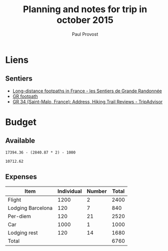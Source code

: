 #+TITLE: Planning and notes for trip in october 2015
#+AUTHOR: Paul Provost
#+EMAIL: paul@bouzou.org
#+DESCRIPTION: 
#+FILETAGS: @trip

* Liens
** Sentiers
   - [[http://about-france.com/tourism/long-distance-footpaths.htm][Long-distance footpaths in France - les Sentiers de Grande Randonnée]]
   - [[https://en.wikipedia.org/wiki/GR_footpath#Routes_1_to_25][GR footpath]]
   - [[http://www.tripadvisor.ca/Attraction_Review-g187104-d2295083-Reviews-GR_34-Saint_Malo_Ille_et_Vilaine_Brittany.html][GR 34 (Saint-Malo, France): Address, Hiking Trail Reviews - TripAdvisor]]

* Budget
** Available
#+begin_src calc 
   17394.36 - (2840.87 * 2) - 1000
#+end_src
#+name:
: 10712.62

** Expenses
  |-------------------+------------+--------+-------|
  | Item              | Individual | Number | Total |
  |-------------------+------------+--------+-------|
  | Flight            |       1200 |      2 |  2400 |
  | Lodging Barcelona |        120 |      7 |   840 |
  | Per-diem          |        120 |     21 |  2520 |
  | Car               |       1000 |      1 |  1000 |
  | Lodging rest      |        120 |     14 |  1680 |
  |-------------------+------------+--------+-------|
  | Total             |            |        |  6760 |
  |-------------------+------------+--------+-------|
#+TBLFM: $4=$2*$3::@7$4=vsum(@2..@-2)
